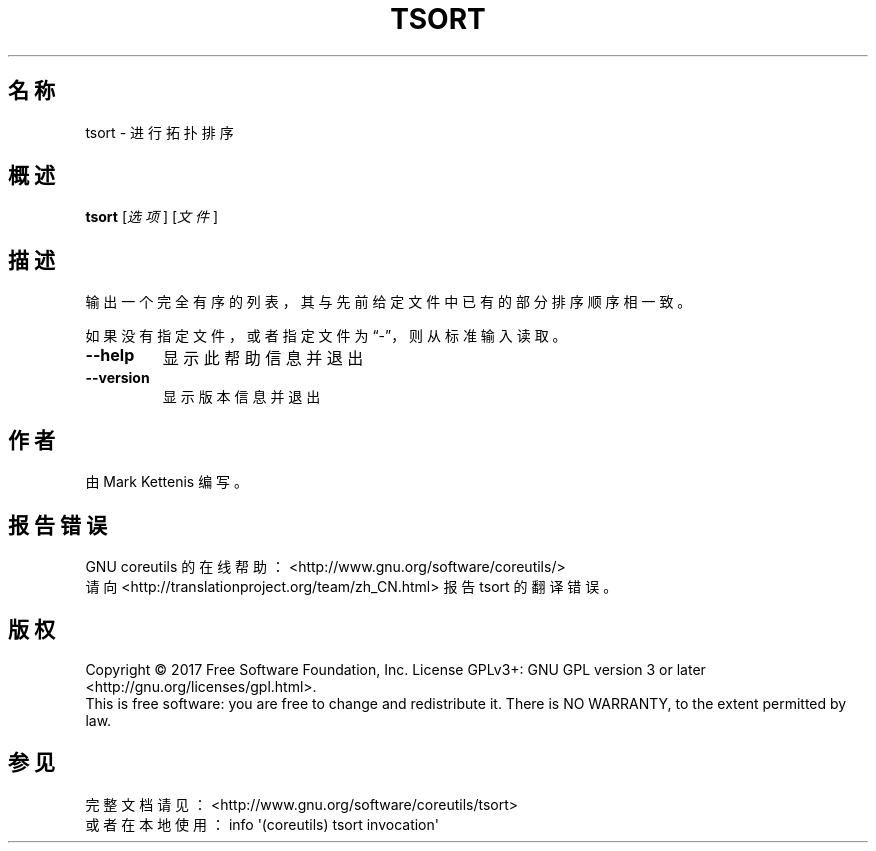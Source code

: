 .\" DO NOT MODIFY THIS FILE!  It was generated by help2man 1.47.3.
.\"*******************************************************************
.\"
.\" This file was generated with po4a. Translate the source file.
.\"
.\"*******************************************************************
.TH TSORT 1 2017年10月 "GNU coreutils 8.28" 用户命令
.SH 名称
tsort \- 进行拓扑排序
.SH 概述
\fBtsort\fP [\fI\,选项\/\fP] [\fI\,文件\/\fP]
.SH 描述
.\" Add any additional description here
.PP
输出一个完全有序的列表，其与先前给定文件中已有的部分排序顺序相一致。
.PP
如果没有指定文件，或者指定文件为“\-”，则从标准输入读取。
.TP 
\fB\-\-help\fP
显示此帮助信息并退出
.TP 
\fB\-\-version\fP
显示版本信息并退出
.SH 作者
由 Mark Kettenis 编写。
.SH 报告错误
GNU coreutils 的在线帮助： <http://www.gnu.org/software/coreutils/>
.br
请向 <http://translationproject.org/team/zh_CN.html> 报告 tsort 的翻译错误。
.SH 版权
Copyright \(co 2017 Free Software Foundation, Inc.  License GPLv3+: GNU GPL
version 3 or later <http://gnu.org/licenses/gpl.html>.
.br
This is free software: you are free to change and redistribute it.  There is
NO WARRANTY, to the extent permitted by law.
.SH 参见
完整文档请见： <http://www.gnu.org/software/coreutils/tsort>
.br
或者在本地使用： info \(aq(coreutils) tsort invocation\(aq
